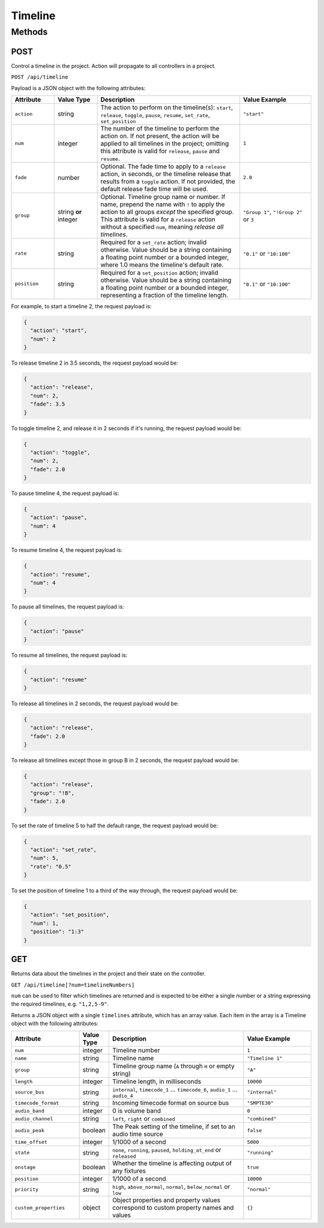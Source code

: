 Timeline
########

Methods
*******

POST
====

Control a timeline in the project. Action will propagate to all controllers in a project.

``POST /api/timeline``

Payload is a JSON object with the following attributes:

.. list-table::
   :widths: 3 3 10 5
   :header-rows: 1

   * - Attribute
     - Value Type
     - Description
     - Value Example
   * - ``action``
     - string
     - The action to perform on the timeline(s): ``start``, ``release``, ``toggle``, ``pause``, ``resume``, ``set_rate``, ``set_position``
     - ``"start"``
   * - ``num``
     - integer
     - The number of the timeline to perform the action on. If not present, the action will be applied to all timelines in the project; omitting this attribute is valid for ``release``, ``pause`` and ``resume``.
     - ``1``
   * - ``fade``
     - number
     - Optional. The fade time to apply to a ``release`` action, in seconds, or the timeline release that results from a ``toggle`` action. If not provided, the default release fade time will be used.
     - ``2.0``
   * - ``group``
     - string **or** integer
     - Optional. Timeline group name or number. If name, prepend the name with ``!`` to apply the action to all groups *except* the specified group. This attribute is valid for a ``release`` action without a specified ``num``, meaning *release all timelines*.
     - ``"Group 1"``, ``"!Group 2"`` or ``3``
   * - ``rate``
     - string
     - Required for a ``set_rate`` action; invalid otherwise. Value should be a string containing a floating point number or a bounded integer, where 1.0 means the timeline's default rate.
     - ``"0.1"`` or ``"10:100"``
   * - ``position``
     - string
     - Required for a ``set_position`` action; invalid otherwise. Value should be a string containing a floating point number or a bounded integer, representing a fraction of the timeline length.
     - ``"0.1"`` or ``"10:100"``

For example, to start a timeline 2, the request payload is:

.. code-block:: json

   {
     "action": "start",
     "num": 2
   }

To release timeline 2 in 3.5 seconds, the request payload would be:

.. code-block:: json

   {
     "action": "release",
     "num": 2,
     "fade": 3.5
   }

To toggle timeline 2, and release it in 2 seconds if it's running, the request payload would be:

.. code-block:: json

   {
     "action": "toggle",
     "num": 2,
     "fade": 2.0
   }

To pause timeline 4, the request payload is:

.. code-block:: json

   {
     "action": "pause",
     "num": 4
   }

To resume timeline 4, the request payload is:

.. code-block:: json

   {
     "action": "resume",
     "num": 4
   }

To pause all timelines, the request payload is:

.. code-block:: json

   {
     "action": "pause"
   }

To resume all timelines, the request payload is:

.. code-block:: json

   {
     "action": "resume"
   }

To release all timelines in 2 seconds, the request payload would be:

.. code-block:: json

   {
     "action": "release",
     "fade": 2.0
   }

To release all timelines except those in group B in 2 seconds, the request payload would be:

.. code-block:: json

   {
     "action": "release",
     "group": "!B",
     "fade": 2.0
   }

To set the rate of timeline 5 to half the default range, the request payload would be:

.. code-block:: json

   {
     "action": "set_rate",
     "num": 5,
     "rate": "0.5"
   }

To set the position of timeline 1 to a third of the way through, the request payload would be:

.. code-block:: json

   {
     "action": "set_position",
     "num": 1,
     "position": "1:3"
   }

GET
===

Returns data about the timelines in the project and their state on the controller.

``GET /api/timeline[?num=timelineNumbers]``

``num`` can be used to filter which timelines are returned and is expected to be either a single number or a string expressing the required timelines, e.g. ``"1,2,5-9"``.

Returns a JSON object with a single ``timelines`` attribute, which has an array value. Each item in the array is a Timeline object with the following attributes:

.. list-table::
   :widths: 5 2 10 5
   :header-rows: 1

   * - Attribute
     - Value Type
     - Description
     - Value Example
   * - ``num``
     - integer
     - Timeline number
     - ``1``
   * - ``name``
     - string
     - Timeline name
     - ``"Timeline 1"``
   * - ``group``
     - string
     - Timeline group name (``A`` through ``H`` or empty string)
     - ``"A"``
   * - ``length``
     - integer
     - Timeline length, in milliseconds
     - ``10000``
   * - ``source_bus``
     - string
     - ``internal``, ``timecode_1`` ... ``timecode_6``, ``audio_1`` ... ``audio_4``
     - ``"internal"``
   * - ``timecode_format``
     - string
     - Incoming timecode format on source bus
     - ``"SMPTE30"``
   * - ``audio_band``
     - integer
     - 0 is volume band
     - ``0``
   * - ``audio_channel``
     - string
     - ``left``, ``right`` or ``combined``
     - ``"combined"``
   * - ``audio_peak``
     - boolean
     - The Peak setting of the timeline, if set to an audio time source
     - ``false``
   * - ``time_offset``
     - integer
     - 1/1000 of a second
     - ``5000``
   * - ``state``
     - string
     - ``none``, ``running``, ``paused``, ``holding_at_end`` or ``released``
     - ``"running"``
   * - ``onstage``
     - boolean
     - Whether the timeline is affecting output of any fixtures
     - ``true``
   * - ``position``
     - integer
     - 1/1000 of a second
     - ``10000``
   * - ``priority``
     - string
     - ``high``, ``above_normal``, ``normal``, ``below_normal`` or ``low``
     - ``"normal"``
   * - ``custom_properties``
     - object
     - Object properties and property values correspond to custom property names and values
     - ``{}``
